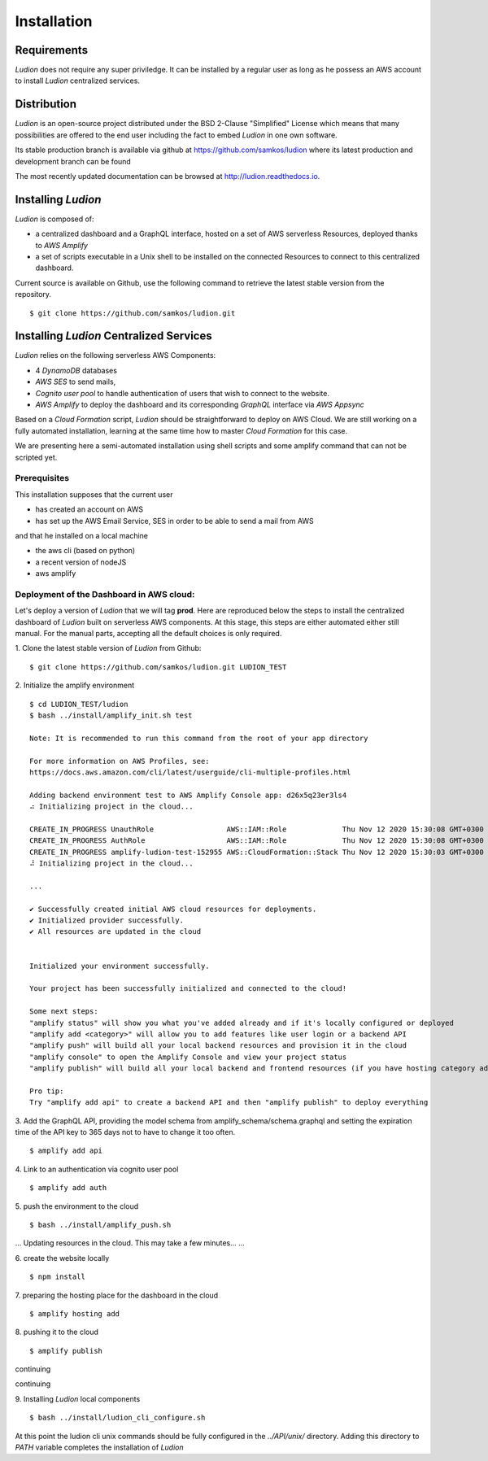 Installation
============


Requirements
------------

*Ludion* does not require any super priviledge. It can be
installed by a regular user as long as he possess an AWS
account to install *Ludion* centralized services.

Distribution
------------

*Ludion* is an open-source project distributed under the BSD
2-Clause "Simplified" License which means that many possibilities are
offered to the end user including the fact to embed *Ludion* in
one own software.

Its stable production branch is available via github at
https://github.com/samkos/ludion where its latest production and
development branch can be found

The most recently updated  documentation can be browsed at
http://ludion.readthedocs.io.


Installing *Ludion* 
--------------------
*Ludion* is composed of:

- a centralized dashboard and a GraphQL interface, hosted on a set of
  AWS serverless Resources, deployed thanks to *AWS Amplify*
- a set of scripts executable in a Unix shell to be installed on the
  connected Resources to connect to this centralized dashboard.

Current source is available on  Github, use the following command to retrieve
the latest stable version from the repository.
::
  $ git clone https://github.com/samkos/ludion.git

Installing *Ludion* Centralized Services
----------------------------------------

*Ludion* relies on the following serverless AWS Components:

- 4 *DynamoDB* databases
- *AWS SES* to send mails,
- *Cognito user pool* to handle authentication of users
  that wish to connect to the website.
- *AWS Amplify* to deploy the dashboard and its
  corresponding *GraphQL* interface via *AWS Appsync*

Based on a *Cloud Formation* script, *Ludion* should be
straightforward to deploy on AWS Cloud. We are still working on a
fully automated installation, learning at the same time how to master
*Cloud Formation* for this case.

We are presenting here a semi-automated installation using shell
scripts and some amplify command that can not be scripted yet.

Prerequisites
^^^^^^^^^^^^^

This installation supposes that the current user

- has created an account on AWS
- has set up the AWS Email Service, SES in order to be able to send
  a mail from AWS

and that he installed on a local machine

- the aws cli (based on python)
- a recent version of nodeJS
- aws amplify

Deployment of the Dashboard in AWS cloud:
^^^^^^^^^^^^^^^^^^^^^^^^^^^^^^^^^^^^^^^^^

Let's deploy a version of *Ludion* that we will tag **prod**. Here are reproduced
below the steps to install the centralized dashboard of *Ludion* built on
serverless AWS components. At this stage, this steps are either automated either
still manual. For the manual parts, accepting all the default choices is
only required.


1. Clone the latest stable version of *Ludion* from  Github:
::
   $ git clone https://github.com/samkos/ludion.git LUDION_TEST

2. Initialize the amplify environment
::
   $ cd LUDION_TEST/ludion
   $ bash ../install/amplify_init.sh test

   Note: It is recommended to run this command from the root of your app directory

   For more information on AWS Profiles, see:
   https://docs.aws.amazon.com/cli/latest/userguide/cli-multiple-profiles.html

   Adding backend environment test to AWS Amplify Console app: d26x5q23er3ls4
   ⠴ Initializing project in the cloud...

   CREATE_IN_PROGRESS UnauthRole                 AWS::IAM::Role             Thu Nov 12 2020 15:30:08 GMT+0300 (Arabian Standard Time)               
   CREATE_IN_PROGRESS AuthRole                   AWS::IAM::Role             Thu Nov 12 2020 15:30:08 GMT+0300 (Arabian Standard Time)               
   CREATE_IN_PROGRESS amplify-ludion-test-152955 AWS::CloudFormation::Stack Thu Nov 12 2020 15:30:03 GMT+0300 (Arabian Standard Time) User Initiated
   ⠼ Initializing project in the cloud...

   ...

   ✔ Successfully created initial AWS cloud resources for deployments.
   ✔ Initialized provider successfully.
   ✔ All resources are updated in the cloud


   Initialized your environment successfully.

   Your project has been successfully initialized and connected to the cloud!

   Some next steps:
   "amplify status" will show you what you've added already and if it's locally configured or deployed
   "amplify add <category>" will allow you to add features like user login or a backend API
   "amplify push" will build all your local backend resources and provision it in the cloud
   "amplify console" to open the Amplify Console and view your project status
   "amplify publish" will build all your local backend and frontend resources (if you have hosting category added) and provision it in the cloud

   Pro tip:
   Try "amplify add api" to create a backend API and then "amplify publish" to deploy everything


3. Add the GraphQL API, providing the model schema from amplify_schema/schema.graphql and setting the expiration time of the API key to 365 days not to have to change it too often.
::
  $ amplify add api
  
.. image:: images/amplifyAddApi.png

4. Link to an authentication via cognito user pool
::
  $ amplify add auth

.. image:: images/amplifyAddAuth.png

5. push the environment to the cloud
::
  $ bash ../install/amplify_push.sh

.. image:: images/amplifyPush1.png

...
Updating resources in the cloud. This may take a few minutes...
...

.. image:: images/amplifyPush2.png
  
6. create the website locally
::
  $ npm install
.. image:: images/npmInstall.png

7. preparing the hosting place for the dashboard in the cloud
::
  $ amplify hosting add

.. image:: images/amplifyHostingAdd.png

8. pushing it to the cloud
::
  $ amplify publish
  
.. image:: images/amplifyPublish1.png

continuing
  
.. image:: images/amplifyPublish2.png

continuing
  
.. image:: images/amplifyPublish3.png
	   

9. Installing *Ludion* local components
::
  $ bash ../install/ludion_cli_configure.sh

At this point the ludion cli unix commands should be fully configured in
the *../API/unix/* directory. Adding this
directory to *PATH* variable completes the installation of
*Ludion*



